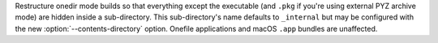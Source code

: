 Restructure onedir mode builds so that everything except the executable (and
``.pkg`` if you're using external PYZ archive mode) are hidden inside a
sub-directory. This sub-directory's name defaults to ``_internal`` but may be
configured with the new :option:`--contents-directory` option. Onefile
applications and macOS ``.app`` bundles are unaffected.
